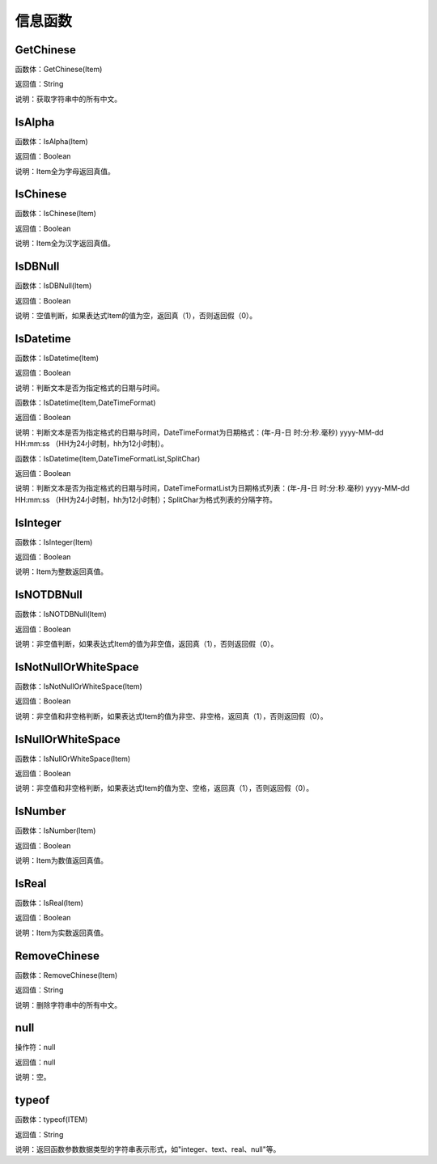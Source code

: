 .. _XinXiHanShu:
信息函数
======================

GetChinese
~~~~~~~~~~~~~~~~~~
函数体：GetChinese(Item)

返回值：String

说明：获取字符串中的所有中文。

IsAlpha
~~~~~~~~~~~~~~~~~~
函数体：IsAlpha(Item)

返回值：Boolean

说明：Item全为字母返回真值。

IsChinese
~~~~~~~~~~~~~~~~~~
函数体：IsChinese(Item)

返回值：Boolean

说明：Item全为汉字返回真值。

IsDBNull
~~~~~~~~~~~~~~~~~~
函数体：IsDBNull(Item)

返回值：Boolean

说明：空值判断，如果表达式Item的值为空，返回真（1），否则返回假（0）。

IsDatetime
~~~~~~~~~~~~~~~~~~
函数体：IsDatetime(Item)

返回值：Boolean

说明：判断文本是否为指定格式的日期与时间。

函数体：IsDatetime(Item,DateTimeFormat)

返回值：Boolean

说明：判断文本是否为指定格式的日期与时间，DateTimeFormat为日期格式：(年-月-日 时:分:秒.毫秒) yyyy-MM-dd HH:mm:ss （HH为24小时制，hh为12小时制）。

函数体：IsDatetime(Item,DateTimeFormatList,SplitChar)

返回值：Boolean

说明：判断文本是否为指定格式的日期与时间，DateTimeFormatList为日期格式列表：(年-月-日 时:分:秒.毫秒) yyyy-MM-dd HH:mm:ss （HH为24小时制，hh为12小时制）；SplitChar为格式列表的分隔字符。

IsInteger
~~~~~~~~~~~~~~~~~~
函数体：IsInteger(Item)

返回值：Boolean

说明：Item为整数返回真值。

IsNOTDBNull
~~~~~~~~~~~~~~~~~~
函数体：IsNOTDBNull(Item)

返回值：Boolean

说明：非空值判断，如果表达式Item的值为非空值，返回真（1），否则返回假（0）。

IsNotNullOrWhiteSpace
~~~~~~~~~~~~~~~~~~
函数体：IsNotNullOrWhiteSpace(Item)

返回值：Boolean

说明：非空值和非空格判断，如果表达式Item的值为非空、非空格，返回真（1），否则返回假（0）。

IsNullOrWhiteSpace
~~~~~~~~~~~~~~~~~~
函数体：IsNullOrWhiteSpace(Item)

返回值：Boolean

说明：非空值和非空格判断，如果表达式Item的值为空、空格，返回真（1），否则返回假（0）。

IsNumber
~~~~~~~~~~~~~~~~~~
函数体：IsNumber(Item)

返回值：Boolean

说明：Item为数值返回真值。

IsReal
~~~~~~~~~~~~~~~~~~
函数体：IsReal(Item)

返回值：Boolean

说明：Item为实数返回真值。

RemoveChinese
~~~~~~~~~~~~~~~~~~
函数体：RemoveChinese(Item)

返回值：String

说明：删除字符串中的所有中文。

null
~~~~~~~~~~~~~~~~~~
操作符：null

返回值：null

说明：空。

typeof
~~~~~~~~~~~~~~~~~~
函数体：typeof(ITEM)

返回值：String

说明：返回函数参数数据类型的字符串表示形式，如"integer、text、real、null"等。
